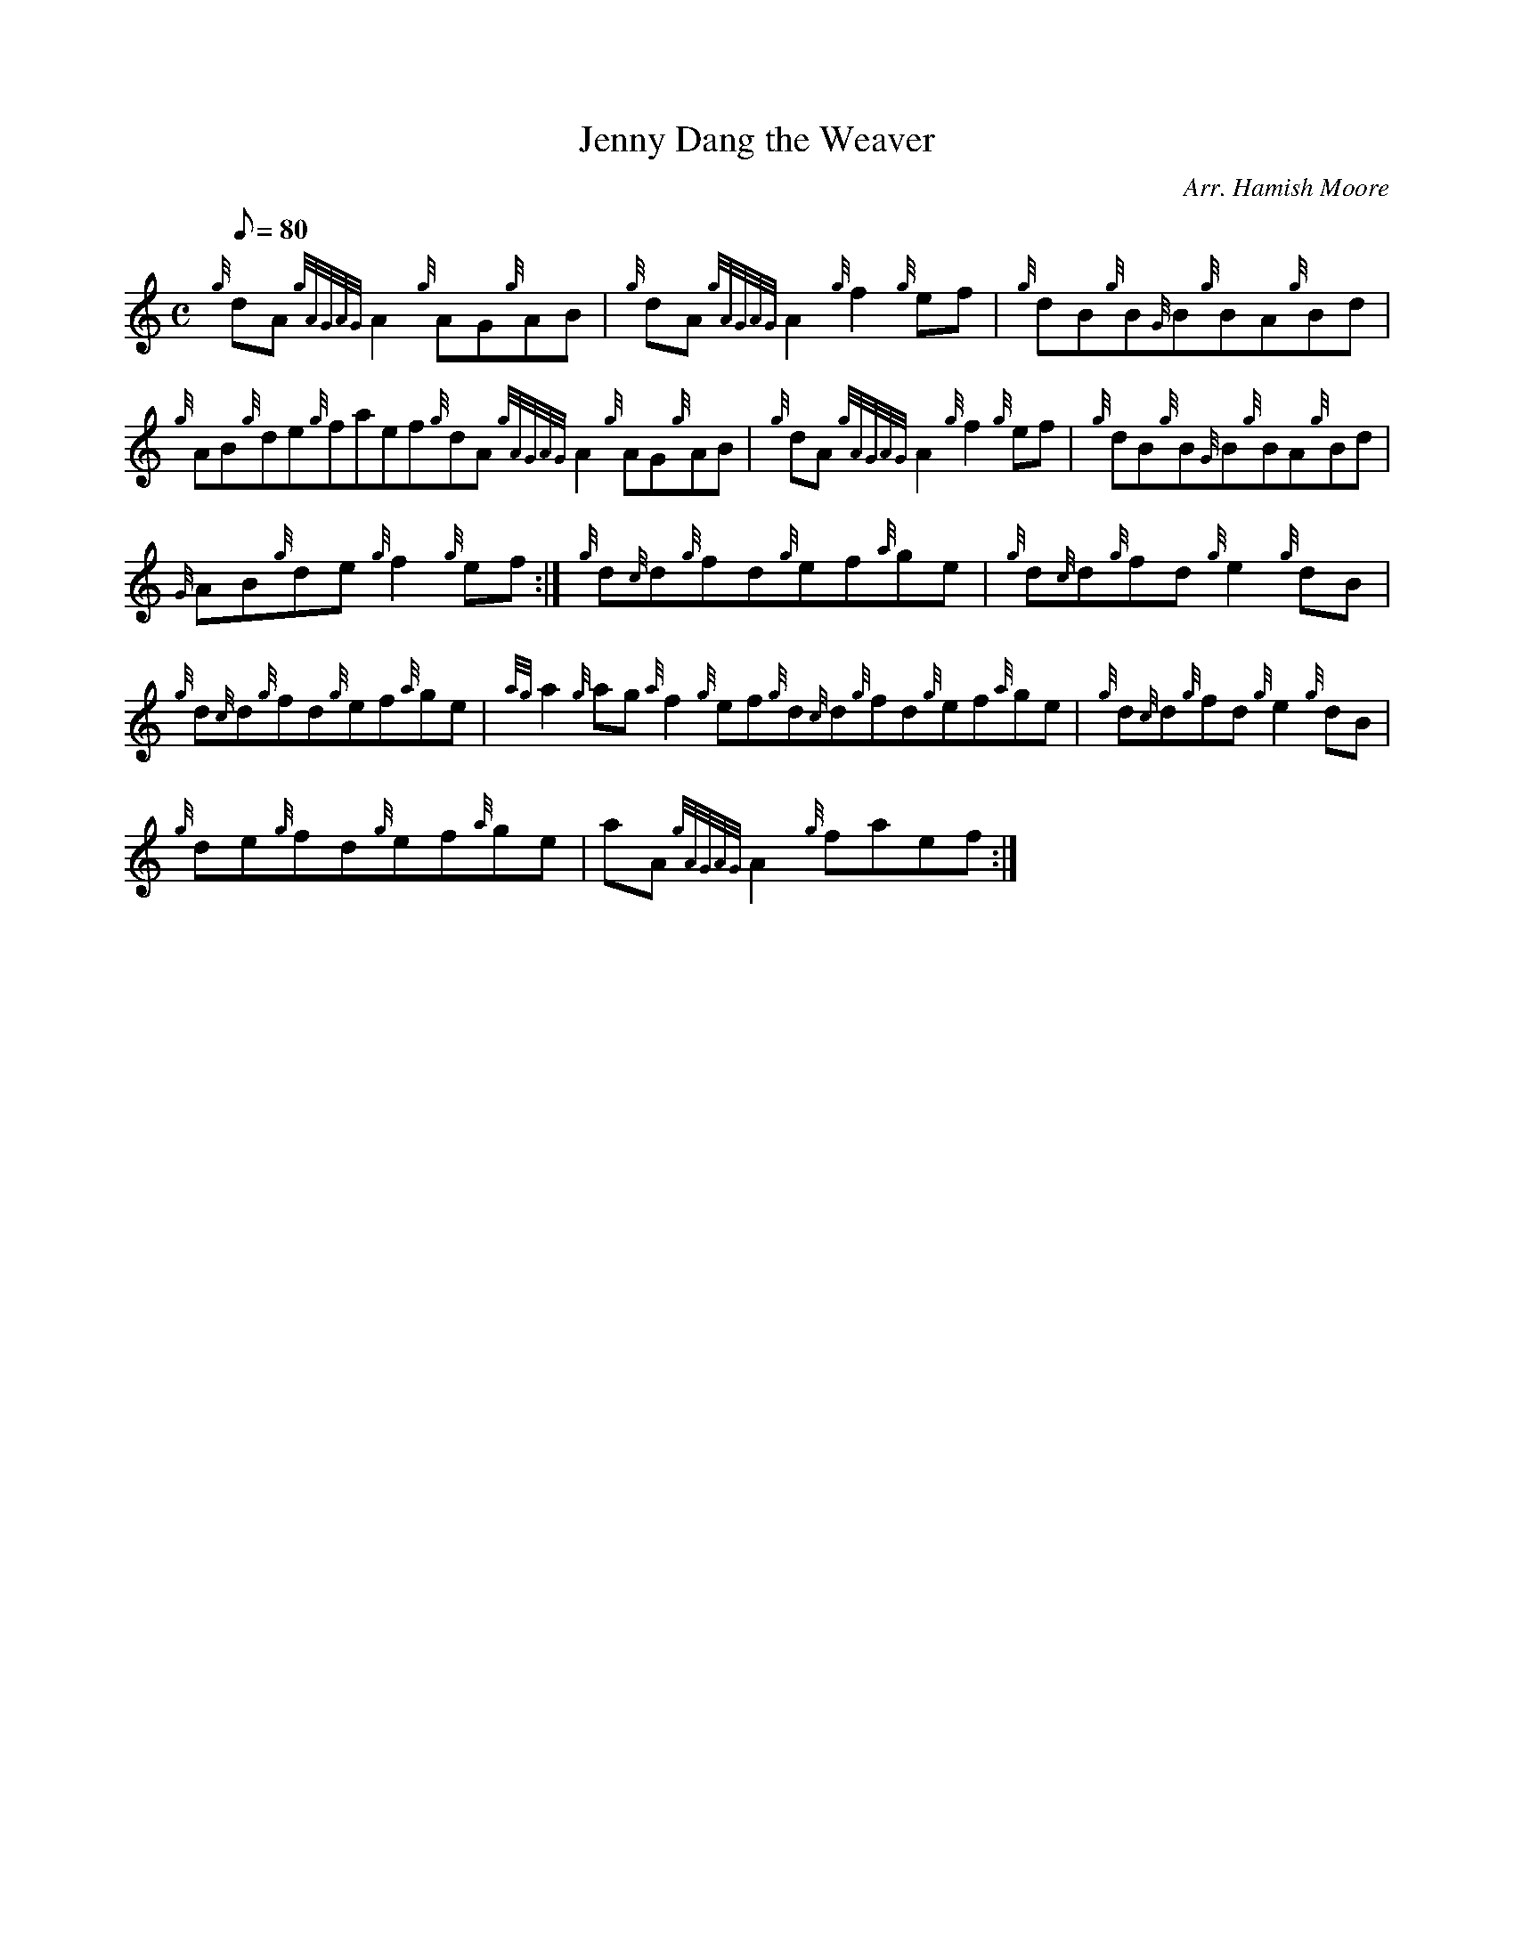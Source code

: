 X: 1
T:Jenny Dang the Weaver
M:C
L:1/8
Q:80
C:Arr. Hamish Moore
S:Reel
K:HP
{g}dA{gAGAG}A2{g}AG{g}AB|
{g}dA{gAGAG}A2{g}f2{g}ef|
{g}dB{g}B{G}B{g}BA{g}Bd|  !
{g}AB{g}de{g}faef{g}dA{gAGAG}A2{g}AG{g}AB|
{g}dA{gAGAG}A2{g}f2{g}ef|
{g}dB{g}B{G}B{g}BA{g}Bd|  !
{G}AB{g}de{g}f2{g}ef:|
{g}d{c}d{g}fd{g}ef{a}ge|
{g}d{c}d{g}fd{g}e2{g}dB|  !
{g}d{c}d{g}fd{g}ef{a}ge|
{ag}a2{g}ag{a}f2{g}ef{g}d{c}d{g}fd{g}ef{a}ge|
{g}d{c}d{g}fd{g}e2{g}dB|  !
{g}de{g}fd{g}ef{a}ge|
aA{gAGAG}A2{g}faef:|
